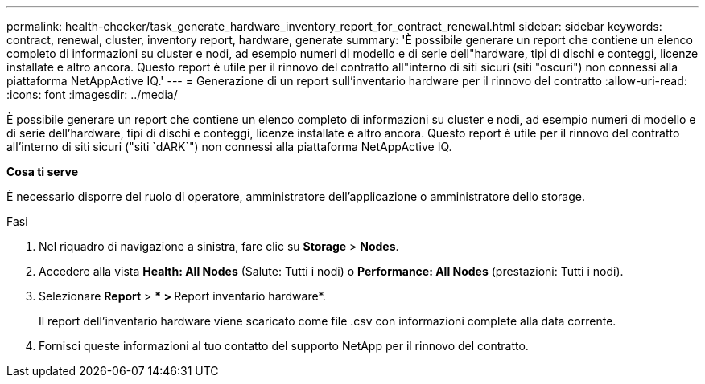 ---
permalink: health-checker/task_generate_hardware_inventory_report_for_contract_renewal.html 
sidebar: sidebar 
keywords: contract, renewal, cluster, inventory report, hardware, generate 
summary: 'È possibile generare un report che contiene un elenco completo di informazioni su cluster e nodi, ad esempio numeri di modello e di serie dell"hardware, tipi di dischi e conteggi, licenze installate e altro ancora. Questo report è utile per il rinnovo del contratto all"interno di siti sicuri (siti "oscuri") non connessi alla piattaforma NetAppActive IQ.' 
---
= Generazione di un report sull'inventario hardware per il rinnovo del contratto
:allow-uri-read: 
:icons: font
:imagesdir: ../media/


[role="lead"]
È possibile generare un report che contiene un elenco completo di informazioni su cluster e nodi, ad esempio numeri di modello e di serie dell'hardware, tipi di dischi e conteggi, licenze installate e altro ancora. Questo report è utile per il rinnovo del contratto all'interno di siti sicuri ("siti `dARK`") non connessi alla piattaforma NetAppActive IQ.

*Cosa ti serve*

È necessario disporre del ruolo di operatore, amministratore dell'applicazione o amministratore dello storage.

.Fasi
. Nel riquadro di navigazione a sinistra, fare clic su *Storage* > *Nodes*.
. Accedere alla vista *Health: All Nodes* (Salute: Tutti i nodi) o *Performance: All Nodes* (prestazioni: Tutti i nodi).
. Selezionare *Report* > *** > **Report inventario hardware*.
+
Il report dell'inventario hardware viene scaricato come file .csv con informazioni complete alla data corrente.

. Fornisci queste informazioni al tuo contatto del supporto NetApp per il rinnovo del contratto.

